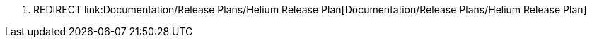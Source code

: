 1.  REDIRECT
link:Documentation/Release Plans/Helium Release Plan[Documentation/Release
Plans/Helium Release Plan]


